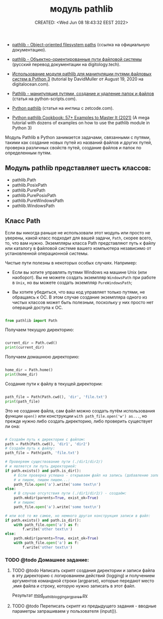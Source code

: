 # -*- mode: org; -*-
#+TITLE: модуль pathlib
#+DESCRIPTION:
#+KEYWORDS:
#+AUTHOR:
#+email:
#+INFOJS_OPT:
#+STARTUP:  content

#+DATE: CREATED: <Wed Jun 08 18:43:32 EEST 2022>
# Time-stamp: <Последнее обновление -- Sunday June 12 19:4:27 EEST 2022>


- [[https://docs.python.org/3/library/pathlib.html][pathlib - Object-oriented filesystem paths]] (ссылка на официальную документацию).

- [[https://digitology.tech/docs/python_3/library/pathlib.html][pathlib - Объектно-ориентированные пути файловой системы]] (русский перевод документации на digitology.tech).



- [[https://www.digitalocean.com/community/tutorials/how-to-use-the-pathlib-module-to-manipulate-filesystem-paths-in-python-3-ru][Использование модуля pathlib для манипуляции путями файловых систем в Python 3]] (tutorial by
  DavidMuller от August 19, 2020 на digitalocean.com).

- [[https://python-scripts.com/pathlib][Pathlib - манипуляция путями, создание и удаление папок и файлов]] (статья на python-scripts.com).


- [[https://zetcode.com/python/pathlib/][Python pathlib]] (статья на инглиш с zetcode.com).

- [[https://miguendes.me/python-pathlib#how-to-change-directories-with-python-pathlib][Python pathlib Cookbook: 57+ Examples to Master It (2021)]] (A mega tutorial with dozens of examples
  on how to use the pathlib module in Python 3)



Модуль Pathlib в Python занимается задачами, связанными с путями, такими как создание новых путей из
названий файлов и других путей, проверка различных свойств путей, создание файлов и папок по
определенным путям.


** Модуль pathlib представляет шесть классов:

   - pathlib.Path
   - pathlib.PosixPath
   - pathlib.PurePath
   - pathlib.PurePosixPath
   - pathlib.PureWindowsPath
   - pathlib.WindowsPath

** Класс Path

   Если вы никогда раньше не использовали этот модуль или просто не уверены, какой класс подходит
   для вашей задачи, ~Path~, скорее всего, то, что вам нужно. Экземпляры класса Path представляют путь
   к файлу или каталогу в файловой системе вашего компьютера независимо от установленной
   операционной системы.

   Чистые пути полезны в некоторых особых случаях. Например:

   - Если вы хотите управлять путями Windows на машине Unix (или наоборот). Вы не можете создать
     экземпляр ~WindowsPath~ при работе в ~Unix~, но вы можете создать экземпляр ~PureWindowsPath~;

   - Вы хотите убедиться, что ваш код управляет только путями, не обращаясь к ОС. В этом случае
     создание экземпляра одного из чистых классов может быть полезным, поскольку у них просто нет
     операций доступа к ОС.

   #+BEGIN_SRC python

   from pathlib import Path

   #+END_SRC

   Получаем текущую директорию:

   #+BEGIN_SRC python

   current_dir = Path.cwd()
   print(current_dir)

   #+END_SRC

   Получаем домашнюю директорию:

   #+BEGIN_SRC python

   home_dir = Path.home()
   print(home_dir)

   #+END_SRC

   Создание пути к файлу в текущей директории:

   #+BEGIN_SRC python

   path_file = Path(Path.cwd(), 'dir', 'file.txt')
   print(path_file)

   #+END_SRC

   Это не создание файла, сам файл можно создать путём использования функции
   ~open()~ или конструкции ~with path_file.open('w') as...~, но прежде нужно либо создать директорию,
   либо проверить существует ли она:

   #+BEGIN_SRC python

   # Создаём путь к директории с файлом:
   path = Path(Path.cwd(), 'dir1', 'dir2')
   # Создаём путь к файлу:
   path_file = Path(path, 'file.txt')

   # Проверяем существование пути (./dir1/dir2/)
   # и является ли путь директорией:
   if path.exists() and path.is_dir():
       # Если проверка успешна - открываем файл на запись (добавление записи)
       # и пишем, пишем пишем...:
       path_file.open('a').write('some text\n')
   else:
       # В случае отсутствия пути (./dir1/dir2/) - создаём:
       path.mkdir(parents=True, exist_ok=True)
       # и пишем:
       path_file.open('a').write('some text\n')

   # или всё то же самое, но немного другая конструкция записи в файл:
   if path.exists() and path.is_dir():
       with path_file.open('a') as f:
           f.write('other text\n')
   else:
       path.mkdir(parents=True, exist_ok=True)
       with path_file.open('a') as f:
           f.write('other text\n')

   #+END_SRC

*** TODO @todo Домашнее задание:

**** TODO @todo Написать скрипт создания директории и записи файла в эту директорию с логированием действий (logging) и получением аргументов командной строки (argparse), которые передают место ,имя файла и строку, которую нужно записать в этот файл.

     Результат [[file:mod_pathlib_logging_argparse.py][mod_pathlib_logging_argparse.py]]

**** TODO @todo Переписать скрипт из предыдущего задания - вводные параметры запрашиваем у пользователя (input()).
